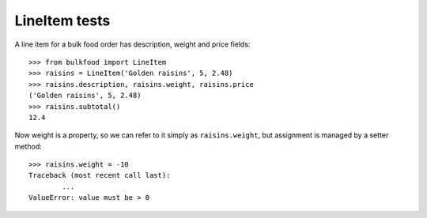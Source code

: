 ==============
LineItem tests
==============

A line item for a bulk food order has description, weight and price fields::

	>>> from bulkfood import LineItem
	>>> raisins = LineItem('Golden raisins', 5, 2.48)
	>>> raisins.description, raisins.weight, raisins.price
	('Golden raisins', 5, 2.48)
	>>> raisins.subtotal()
	12.4

Now weight is a property, so we can refer to it simply as ``raisins.weight``,
but assignment is managed by a setter method::

	>>> raisins.weight = -10
	Traceback (most recent call last):
		...
	ValueError: value must be > 0
